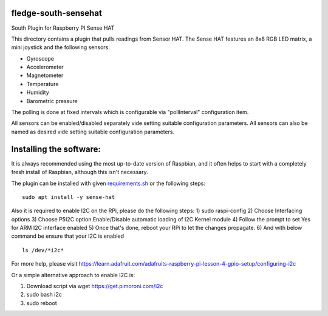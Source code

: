 fledge-south-sensehat
========================

South Plugin for Raspberry PI Sense HAT

This directory contains a plugin that pulls readings from Sensor HAT.
The Sense HAT features an 8x8 RGB LED matrix, a mini joystick and the following sensors:

- Gyroscope
- Accelerometer
- Magnetometer
- Temperature
- Humidity
- Barometric pressure

The polling is done at fixed intervals which is configurable via "pollInterval" configuration item.

All sensors can be enabled/disabled separately vide setting suitable configuration parameters. All sensors can also be named as desired vide setting suitable configuration parameters.

Installing the software:
========================

It is always recommended using the most up-to-date version of Raspbian, and it often helps to start with a completely fresh install of Raspbian, although this isn't necessary.

The plugin can be installed with given `requirements.sh <requirements.sh>`_ or the following steps:

::

           sudo apt install -y sense-hat


Also it is required to enable I2C on the RPi, please do the following steps:
1) sudo raspi-config
2) Choose Interfacing options
3) Choose P5I2C option Enable/Disable automatic loading of I2C Kernel module
4) Follow the prompt to set Yes for ARM I2C interface enabled
5) Once that's done, reboot your RPi to let the changes propagate.
6) And with below command be ensure that your I2C is enabled

::

            ls /dev/*i2c*

For more help, please visit https://learn.adafruit.com/adafruits-raspberry-pi-lesson-4-gpio-setup/configuring-i2c

Or a simple alternative approach to enable I2C is:

1) Download script via wget https://get.pimoroni.com/i2c
2) sudo bash i2c
3) sudo reboot
